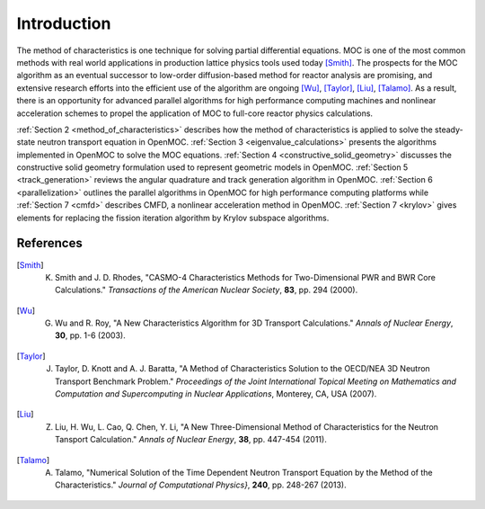 .. _methods_introduction:

============
Introduction
============

The method of characteristics is one technique for solving partial differential equations.  MOC is one of the most common methods with real world applications in production lattice physics tools used today [Smith]_. The prospects for the MOC algorithm as an eventual successor to low-order diffusion-based method for reactor analysis are promising, and extensive research efforts into the efficient use of the algorithm are ongoing [Wu]_, [Taylor]_, [Liu]_, [Talamo]_. As a result, there is an opportunity for advanced parallel algorithms for high performance computing machines and nonlinear acceleration schemes to propel the application of MOC to full-core reactor physics calculations.

:ref:`Section 2 <method_of_characteristics>` describes how the method of characteristics is applied to solve the steady-state neutron transport equation in OpenMOC. :ref:`Section 3 <eigenvalue_calculations>` presents the algorithms implemented in OpenMOC to solve the MOC equations. :ref:`Section 4 <constructive_solid_geometry>` discusses the constructive solid geometry formulation used to represent geometric models in OpenMOC. :ref:`Section 5 <track_generation>` reviews the angular quadrature and track generation algorithm in OpenMOC. :ref:`Section 6 <parallelization>` outlines the parallel algorithms in OpenMOC for high performance computing platforms while :ref:`Section 7 <cmfd>` describes CMFD, a nonlinear acceleration method in OpenMOC. :ref:`Section 7 <krylov>` gives elements for replacing the fission iteration algorithm by Krylov subspace algorithms.


References
==========

.. [Smith] K. Smith and J. D. Rhodes, "CASMO-4 Characteristics Methods for Two-Dimensional PWR and BWR Core Calculations." *Transactions of the American Nuclear Society*, **83**, pp. 294 (2000).

.. [Wu] G. Wu and R. Roy, "A New Characteristics Algorithm for 3D Transport Calculations." *Annals of Nuclear Energy*, **30**, pp. 1-6 (2003).

.. [Taylor] J. Taylor, D. Knott and A. J. Baratta, "A Method of Characteristics Solution to the OECD/NEA 3D Neutron Transport Benchmark Problem." *Proceedings of the Joint International Topical Meeting on Mathematics and Computation and Supercomputing in Nuclear Applications*, Monterey, CA, USA (2007).

.. [Liu] Z. Liu, H. Wu, L. Cao, Q. Chen, Y. Li, "A New Three-Dimensional Method of Characteristics for the Neutron Tansport Calculation." *Annals of Nuclear Energy*, **38**, pp. 447-454 (2011).

.. [Talamo] A. Talamo, "Numerical Solution of the Time Dependent Neutron Transport Equation by the Method of the Characteristics." *Journal of Computational Physics}*, **240**, pp. 248-267 (2013).
